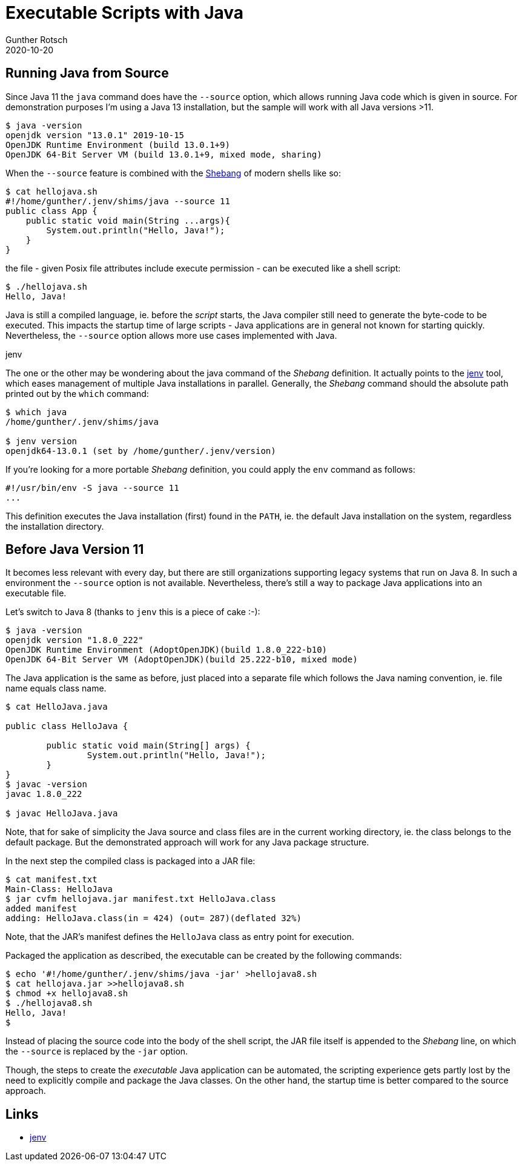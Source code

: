 = Executable Scripts with Java
Gunther Rotsch
2020-10-20
:jbake-type: post
:jbake-tags: java, executable, shell, scripting
:jbake-status: published
:jbake-summary: The more recent versions of the JDK allow running Java code from source. This can be used to create a user experience close to scripting languages. This post demonstrate how to use it and explores in addition an option applicable for older versions of Java.

== Running Java from Source

Since Java 11 the `java` command does have the `--source` option, which allows
running Java code which is given in source. For demonstration purposes I'm
using a Java 13 installation, but the sample will work with all Java
versions >11.

....
$ java -version
openjdk version "13.0.1" 2019-10-15
OpenJDK Runtime Environment (build 13.0.1+9)
OpenJDK 64-Bit Server VM (build 13.0.1+9, mixed mode, sharing)
....

When the `--source` feature is combined with the
https://en.wikipedia.org/wiki/Shebang_(Unix)[Shebang] of modern shells like so:

....
$ cat hellojava.sh
#!/home/gunther/.jenv/shims/java --source 11
public class App {
    public static void main(String ...args){
        System.out.println("Hello, Java!");
    }
}
....

the file - given Posix file attributes include execute permission - can be
executed like a shell script:

[source, ]
----
$ ./hellojava.sh
Hello, Java!
----

Java is still a compiled language, ie. before the _script_ starts, the Java
compiler still need to generate the byte-code to be executed. This impacts
the startup time of large scripts - Java applications
are in general not known for starting quickly. Nevertheless, the `--source`
option allows more use cases implemented with Java.

.jenv
****
The one or the other may be wondering about the java command of the _Shebang_
definition. It actually points to the https://github.com/jenv/jenv[jenv] tool,
which eases management of multiple Java installations in parallel. Generally,
the _Shebang_ command should the absolute path printed out by the `which`
command:

....
$ which java
/home/gunther/.jenv/shims/java

$ jenv version
openjdk64-13.0.1 (set by /home/gunther/.jenv/version)
....

If you're looking for a more portable _Shebang_ definition, you could apply
the `env` command as follows:

....
#!/usr/bin/env -S java --source 11
...
....

This definition executes the Java installation (first) found in the `PATH`,
ie. the default Java installation on the system, regardless the installation
directory.

****

== Before Java Version 11

It becomes less relevant with every day, but there are still organizations
supporting legacy systems that run on Java 8. In such a environment the
`--source` option is not available. Nevertheless, there's still a way to
package Java applications into an executable file.

Let's switch to Java 8 (thanks to `jenv` this is a piece of cake :-):
....
$ java -version
openjdk version "1.8.0_222"
OpenJDK Runtime Environment (AdoptOpenJDK)(build 1.8.0_222-b10)
OpenJDK 64-Bit Server VM (AdoptOpenJDK)(build 25.222-b10, mixed mode)
....

The Java application is the same as before, just placed into a separate file
which follows the Java naming convention, ie. file name equals class name.

....
$ cat HelloJava.java

public class HelloJava {

	public static void main(String[] args) {
		System.out.println("Hello, Java!");
	}
}
$ javac -version
javac 1.8.0_222

$ javac HelloJava.java
....

Note, that for sake of simplicity the Java source and class files are in the
current working directory, ie. the class belongs to the default package. But
the demonstrated approach will work for any Java package structure.

In the next step the compiled class is packaged into a JAR file:

....
$ cat manifest.txt
Main-Class: HelloJava
$ jar cvfm hellojava.jar manifest.txt HelloJava.class
added manifest
adding: HelloJava.class(in = 424) (out= 287)(deflated 32%)
....

Note, that the JAR's manifest defines the `HelloJava` class as entry point
for execution.

Packaged the application as described, the executable can be created by
the following commands:

....
$ echo '#!/home/gunther/.jenv/shims/java -jar' >hellojava8.sh
$ cat hellojava.jar >>hellojava8.sh
$ chmod +x hellojava8.sh
$ ./hellojava8.sh
Hello, Java!
$
....

Instead of placing the source code into the body of the shell script, the JAR
file itself is appended to the _Shebang_ line, on which the `--source`
is replaced by the `-jar` option.

Though, the steps to create the _executable_ Java application can be automated,
the scripting experience gets partly lost by the need to explicitly compile and
package the Java classes. On the other hand, the startup time is better compared
to the source approach.


== Links

* https://github.com/jenv/jenv[jenv]
